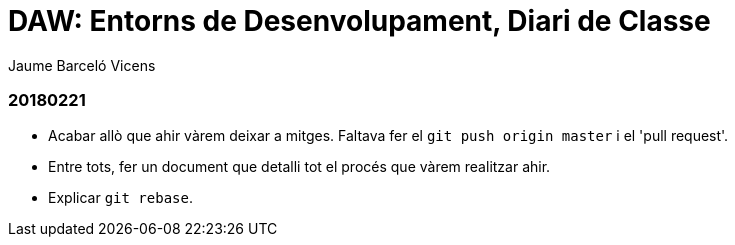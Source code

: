 = DAW: Entorns de Desenvolupament, Diari de Classe
Jaume Barceló Vicens

=== 20180221

* Acabar allò que ahir vàrem deixar a mitges. Faltava fer el `git push origin master` i el 'pull request'.
* Entre tots, fer un document que detalli tot el procés que vàrem realitzar ahir.
* Explicar `git rebase`. 
